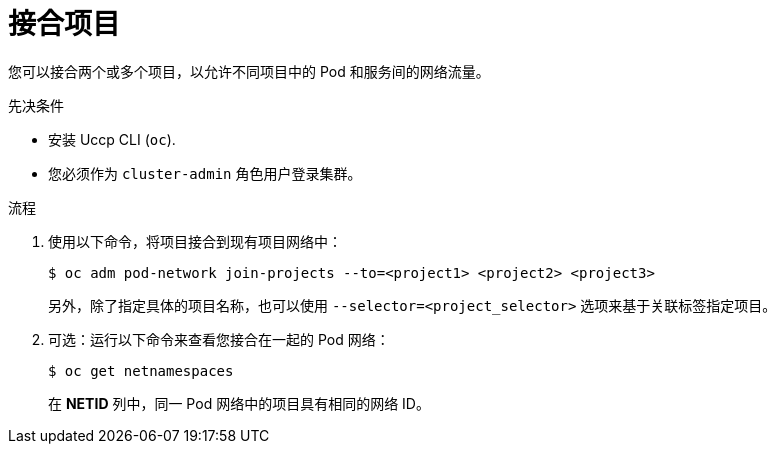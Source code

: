 // Module included in the following assemblies:
// * networking/multitenant-isolation.adoc

:_content-type: PROCEDURE
[id="nw-multitenant-joining_{context}"]
= 接合项目

您可以接合两个或多个项目，以允许不同项目中的 Pod 和服务间的网络流量。

.先决条件

* 安装 Uccp CLI (`oc`).
* 您必须作为 `cluster-admin` 角色用户登录集群。

.流程

. 使用以下命令，将项目接合到现有项目网络中：
+
[source,terminal]
----
$ oc adm pod-network join-projects --to=<project1> <project2> <project3>
----
+
另外，除了指定具体的项目名称，也可以使用 `--selector=<project_selector>` 选项来基于关联标签指定项目。

. 可选：运行以下命令来查看您接合在一起的 Pod 网络：
+
[source,terminal]
----
$ oc get netnamespaces
----
+
在 *NETID* 列中，同一 Pod 网络中的项目具有相同的网络 ID。
